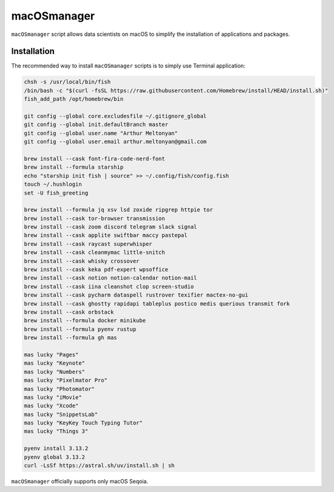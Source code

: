 macOSmanager
============

``macOSmanager`` script allows data scientists on macOS to simplify the installation of applications and packages.


Installation
------------

The recommended way to install ``macOSmanager`` scripts is to simply use Terminal application:

.. code:: sh

    chsh -s /usr/local/bin/fish
    /bin/bash -c "$(curl -fsSL https://raw.githubusercontent.com/Homebrew/install/HEAD/install.sh)"
    fish_add_path /opt/homebrew/bin

    git config --global core.excludesfile ~/.gitignore_global
    git config --global init.defaultBranch master
    git config --global user.name "Arthur Meltonyan"
    git config --global user.email arthur.meltonyan@gmail.com

    brew install --cask font-fira-code-nerd-font
    brew install --formula starship
    echo "starship init fish | source" >> ~/.config/fish/config.fish
    touch ~/.hushlogin
    set -U fish_greeting

    brew install --formula jq xsv lsd zoxide ripgrep httpie tor
    brew install --cask tor-browser transmission
    brew install --cask zoom discord telegram slack signal
    brew install --cask applite swiftbar maccy pastepal
    brew install --cask raycast superwhisper
    brew install --cask cleanmymac little-snitch
    brew install --cask whisky crossover 
    brew install --cask keka pdf-expert wpsoffice
    brew install --cask notion notion-calendar notion-mail
    brew install --cask iina cleanshot clop screen-studio
    brew install --cask pycharm dataspell rustrover texifier mactex-no-gui
    brew install --cask ghostty rapidapi tableplus postico medis querious transmit fork 
    brew install --cask orbstack
    brew install --formula docker minikube
    brew install --formula pyenv rustup
    brew install --formula gh mas

    mas lucky "Pages"
    mas lucky "Keynote"
    mas lucky "Numbers"
    mas lucky "Pixelmator Pro"
    mas lucky "Photomator"
    mas lucky "iMovie"
    mas lucky "Xcode"
    mas lucky "SnippetsLab"
    mas lucky "KeyKey Touch Typing Tutor"
    mas lucky "Things 3"

    pyenv install 3.13.2
    pyenv global 3.13.2
    curl -LsSf https://astral.sh/uv/install.sh | sh

``macOSmanager`` officially supports only macOS Seqoia.
